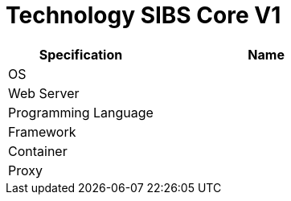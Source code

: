 = Technology SIBS Core V1

[cols="40%,60%",frame=all, grid=all]
|===
^.^h| *Specification* 
^.^h| *Name* 

|OS 
|

|Web Server
|

|Programming Language 
|

|Framework
|

|Container
|

|Proxy
|
|===
